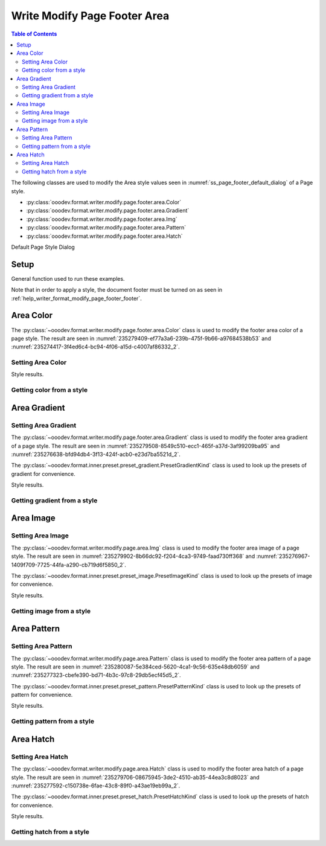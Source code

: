 .. _help_writer_format_modify_page_footer_area:

Write Modify Page Footer Area
=============================


.. contents:: Table of Contents
    :local:
    :backlinks: none
    :depth: 2

The following classes are used to modify the Area style values seen in :numref:`ss_page_footer_default_dialog` of a Page style.

- :py:class:`ooodev.format.writer.modify.page.footer.area.Color`
- :py:class:`ooodev.format.writer.modify.page.footer.area.Gradient`
- :py:class:`ooodev.format.writer.modify.page.footer.area.Img`
- :py:class:`ooodev.format.writer.modify.page.footer.area.Pattern`
- :py:class:`ooodev.format.writer.modify.page.footer.area.Hatch`

Default Page Style Dialog

Setup
-----

General function used to run these examples.

Note that in order to apply a style, the document footer must be turned on as seen in :ref:`help_writer_format_modify_page_footer_footer`.

.. tabs::

    .. code-tab:: python

        from ooodev.format.writer.modify.page.header import Header, WriterStylePageKind
        from ooodev.format.writer.modify.page.area import Color as FooterAreaColor
        from ooodev.format import Styler
        from ooodev.office.write import Write
        from ooodev.utils.color import StandardColor
        from ooodev.utils.gui import GUI
        from ooodev.utils.lo import Lo

        def main() -> int:
           with Lo.Loader(Lo.ConnectPipe()):
                doc = Write.create_doc()
                GUI.set_visible(doc)
                Lo.delay(300)
                GUI.zoom(GUI.ZoomEnum.ENTIRE_PAGE)

                footer_style = Footer(
                    on=True,
                    shared_first=True,
                    shared=True,
                    height=10.0,
                    spacing=3.0,
                    spacing_dyn=True,
                    margin_left=1.5,
                    margin_right=2.0,
                    style_name=WriterStylePageKind.STANDARD,
                )
                footer_color_style = HeaderAreaColor(
                    color=StandardColor.GOLD_LIGHT2, style_name=footer_style.prop_style_name
                )
                Styler.apply(doc, footer_style, footer_color_style)

                style_obj = HeaderAreaColor.from_style(doc=doc, style_name=WriterStylePageKind.STANDARD)
                assert style_obj.prop_style_name == str(WriterStylePageKind.STANDARD)

                Lo.delay(1_000)

                Lo.close_doc(doc)
            return 0

        if __name__ == "__main__":
            SystemExit(main())

    .. only:: html

        .. cssclass:: tab-none

            .. group-tab:: None

Area Color
----------

The :py:class:`~ooodev.format.writer.modify.page.footer.area.Color` class is used to modify the footer area color of a page style.
The result are seen in :numref:`235279409-ef77a3a6-239b-475f-9b66-a97684538b53` and :numref:`235274417-3f4ed6c4-bc94-4f06-a15d-c4007af86332_2`.

Setting Area Color
^^^^^^^^^^^^^^^^^^

.. tabs::

    .. code-tab:: python

        from ooodev.format.writer.modify.page.footer.area import Color as FooterAreaColor
        # ... other code

        footer_color_style = FooterAreaColor(
            color=StandardColor.GOLD_LIGHT2, style_name=footer_style.prop_style_name
        )
        Styler.apply(doc, footer_style, footer_color_style)

    .. only:: html

        .. cssclass:: tab-none

            .. group-tab:: None

Style results.

.. cssclass:: screen_shot

    .. _235279409-ef77a3a6-239b-475f-9b66-a97684538b53:
    .. figure:: https://user-images.githubusercontent.com/4193389/235279409-ef77a3a6-239b-475f-9b66-a97684538b53.png
        :alt: Writer Page Footer
        :figclass: align-center
        :width: 520px

        Writer Page Footer
    
    .. _235274417-3f4ed6c4-bc94-4f06-a15d-c4007af86332_2:
    .. figure:: https://user-images.githubusercontent.com/4193389/235274417-3f4ed6c4-bc94-4f06-a15d-c4007af86332.png
        :alt: Writer dialog Footer Area style color set
        :figclass: align-center
        :width: 450px

        Writer dialog Footer Area style color set

Getting color from a style
^^^^^^^^^^^^^^^^^^^^^^^^^^

.. tabs::

    .. code-tab:: python

        # ... other code

        style_obj = FooterAreaColor.from_style(doc=doc, style_name=WriterStylePageKind.STANDARD)
        assert style_obj.prop_style_name == str(WriterStylePageKind.STANDARD)

    .. only:: html

        .. cssclass:: tab-none

            .. group-tab:: None

Area Gradient
-------------

Setting Area Gradient
^^^^^^^^^^^^^^^^^^^^^

The :py:class:`~ooodev.format.writer.modify.page.footer.area.Gradient` class is used to modify the footer area gradient of a page style.
The result are seen in :numref:`235279508-8549c510-ecc1-465f-a37d-3af99209ba95` and :numref:`235276638-bfd94db4-3f13-424f-acb0-e23d7ba5521d_2`.

The :py:class:`~ooodev.format.inner.preset.preset_gradient.PresetGradientKind` class is used to look up the presets of gradient for convenience.

.. tabs::

    .. code-tab:: python

        from ooodev.format.writer.modify.page.footer.area import Gradient, PresetGradientKind
        # ... other code

        gradient_style = Gradient.from_preset(
            preset=PresetGradientKind.DEEP_OCEAN, style_name=WriterStylePageKind.STANDARD
        )
        Styler.apply(doc, footer_style, gradient_style)

    .. only:: html

        .. cssclass:: tab-none

            .. group-tab:: None

Style results.

.. cssclass:: screen_shot

    .. _235279508-8549c510-ecc1-465f-a37d-3af99209ba95:
    .. figure:: https://user-images.githubusercontent.com/4193389/235279508-8549c510-ecc1-465f-a37d-3af99209ba95.png
        :alt: Writer Page Footer
        :figclass: align-center
        :width: 520px

        Writer Page Footer

    .. _235276638-bfd94db4-3f13-424f-acb0-e23d7ba5521d_2:
    .. figure:: https://user-images.githubusercontent.com/4193389/235276638-bfd94db4-3f13-424f-acb0-e23d7ba5521d.png
        :alt: Writer dialog Footer Area style gradient set
        :figclass: align-center
        :width: 450px

        Writer dialog Footer Area style gradient set

Getting gradient from a style
^^^^^^^^^^^^^^^^^^^^^^^^^^^^^

.. tabs::

    .. code-tab:: python

        # ... other code

        style_obj = Gradient.from_style(doc=doc, style_name=WriterStylePageKind.STANDARD)
        assert style_obj.prop_style_name == str(WriterStylePageKind.STANDARD)

    .. only:: html

        .. cssclass:: tab-none

            .. group-tab:: None

Area Image
----------

Setting Area Image
^^^^^^^^^^^^^^^^^^

The :py:class:`~ooodev.format.writer.modify.page.area.Img` class is used to modify the footer area image of a page style.
The result are seen in :numref:`235279902-8b66dc92-f204-4ca3-9749-faad730ff368` and :numref:`235276967-1409f709-7725-44fa-a290-cb719d6f5850_2`.

The :py:class:`~ooodev.format.inner.preset.preset_image.PresetImageKind` class is used to look up the presets of image for convenience.

.. tabs::

    .. code-tab:: python

        from ooodev.format.writer.modify.page.footer.area import Img as FooterAreaImg, PresetImageKind
        # ... other code

        img_style = FooterAreaImg.from_preset(
            preset=PresetImageKind.COLOR_STRIPES, style_name=WriterStylePageKind.STANDARD
        )
        Styler.apply(doc, footer_style, img_style)

    .. only:: html

        .. cssclass:: tab-none

            .. group-tab:: None

Style results.

.. cssclass:: screen_shot

    .. _235279902-8b66dc92-f204-4ca3-9749-faad730ff368:
    .. figure:: https://user-images.githubusercontent.com/4193389/235279902-8b66dc92-f204-4ca3-9749-faad730ff368.png
        :alt: Writer Page Footer
        :figclass: align-center
        :width: 520px

        Writer Page Footer

    .. _235276967-1409f709-7725-44fa-a290-cb719d6f5850_2:
    .. figure:: https://user-images.githubusercontent.com/4193389/235276967-1409f709-7725-44fa-a290-cb719d6f5850.png
        :alt: Writer dialog Footer Area style image set
        :figclass: align-center
        :width: 450px

        Writer dialog Footer Area style image set

Getting image from a style
^^^^^^^^^^^^^^^^^^^^^^^^^^

.. tabs::

    .. code-tab:: python

        # ... other code

        style_obj = FooterAreaImg.from_style(doc=doc, style_name=WriterStylePageKind.STANDARD)
        assert style_obj.prop_style_name == str(WriterStylePageKind.STANDARD)

    .. only:: html

        .. cssclass:: tab-none

            .. group-tab:: None

Area Pattern
------------

Setting Area Pattern
^^^^^^^^^^^^^^^^^^^^

The :py:class:`~ooodev.format.writer.modify.page.area.Pattern` class is used to modify the footer area pattern of a page style.
The result are seen in :numref:`235280087-5e384ced-5620-4ca1-9c56-635e48db6059` and :numref:`235277323-cbefe390-bd71-4b3c-97c8-29db5ecf45d5_2`.

The :py:class:`~ooodev.format.inner.preset.preset_pattern.PresetPatternKind` class is used to look up the presets of pattern for convenience.

.. tabs::

    .. code-tab:: python

        from ooodev.format.writer.modify.page.footer.area import Pattern as FooterStylePattern, PresetPatternKind
        # ... other code

        pattern_style = FooterStylePattern.from_preset(
            preset=PresetPatternKind.HORIZONTAL_BRICK, style_name=WriterStylePageKind.STANDARD
        )
        Styler.apply(doc, footer_style, pattern_style)

    .. only:: html

        .. cssclass:: tab-none

            .. group-tab:: None

Style results.

.. cssclass:: screen_shot

    .. _235280087-5e384ced-5620-4ca1-9c56-635e48db6059:
    .. figure:: https://user-images.githubusercontent.com/4193389/235280087-5e384ced-5620-4ca1-9c56-635e48db6059.png
        :alt: Writer Page Footer
        :figclass: align-center
        :width: 520px

        Writer Page Footer

    .. _235277323-cbefe390-bd71-4b3c-97c8-29db5ecf45d5_2:
    .. figure:: https://user-images.githubusercontent.com/4193389/235277323-cbefe390-bd71-4b3c-97c8-29db5ecf45d5.png
        :alt: Writer dialog Footer Area style pattern set
        :figclass: align-center
        :width: 450px

        Writer dialog Footer Area style pattern set

Getting pattern from a style
^^^^^^^^^^^^^^^^^^^^^^^^^^^^

.. tabs::

    .. code-tab:: python

        # ... other code

        style_obj = FooterStylePattern.from_style(doc=doc, style_name=WriterStylePageKind.STANDARD)
        assert style_obj.prop_style_name == str(WriterStylePageKind.STANDARD)

    .. only:: html

        .. cssclass:: tab-none

            .. group-tab:: None

Area Hatch
----------

Setting Area Hatch
^^^^^^^^^^^^^^^^^^

The :py:class:`~ooodev.format.writer.modify.page.area.Hatch` class is used to modify the footer area hatch of a page style.
The result are seen in :numref:`235279706-08675945-3de2-4510-ab35-44ea3c8d8023` and :numref:`235277592-c150738e-6fae-43c8-89f0-a43ae19eb99a_2`.

The :py:class:`~ooodev.format.inner.preset.preset_hatch.PresetHatchKind` class is used to look up the presets of hatch for convenience.

.. tabs::

    .. code-tab:: python

        from ooodev.format.writer.modify.page.footer.area import Hatch as FooterStyleHatch, PresetHatchKind
        # ... other code

        hatch_style = FooterStyleHatch.from_preset(
            preset=PresetHatchKind.RED_45_DEGREES_NEG_TRIPLE, style_name=WriterStylePageKind.STANDARD
        )
        Styler.apply(doc, footer_style, hatch_style)

    .. only:: html

        .. cssclass:: tab-none

            .. group-tab:: None

Style results.

.. cssclass:: screen_shot

    .. _235279706-08675945-3de2-4510-ab35-44ea3c8d8023:
    .. figure:: https://user-images.githubusercontent.com/4193389/235279706-08675945-3de2-4510-ab35-44ea3c8d8023.png
        :alt: Writer Page Footer
        :figclass: align-center
        :width: 520px

        Writer Page Footer

    .. _235277592-c150738e-6fae-43c8-89f0-a43ae19eb99a_2:
    .. figure:: https://user-images.githubusercontent.com/4193389/235277592-c150738e-6fae-43c8-89f0-a43ae19eb99a.png
        :alt: Writer dialog Footer Area style hatch set
        :figclass: align-center
        :width: 450px

        Writer dialog Footer Area style hatch set

Getting hatch from a style
^^^^^^^^^^^^^^^^^^^^^^^^^^

.. tabs::

    .. code-tab:: python

        # ... other code

        style_obj = FooterStyleHatch.from_style(doc=doc, style_name=WriterStylePageKind.STANDARD)
        assert style_obj.prop_style_name == str(WriterStylePageKind.STANDARD)

    .. only:: html

        .. cssclass:: tab-none

            .. group-tab:: None

.. seealso::

    .. cssclass:: ul-list

        - :ref:`help_format_format_kinds`
        - :ref:`help_format_coding_style`
        - :ref:`help_writer_format_modify_page_header_area`
        - :py:class:`~ooodev.utils.gui.GUI`
        - :py:class:`~ooodev.utils.lo.Lo`
        - :py:class:`ooodev.format.writer.modify.page.footer.area.Color`
        - :py:class:`ooodev.format.writer.modify.page.footer.area.Gradient`
        - :py:class:`ooodev.format.writer.modify.page.footer.area.Img`
        - :py:class:`ooodev.format.writer.modify.page.footer.area.Pattern`
        - :py:class:`ooodev.format.writer.modify.page.footer.area.Hatch`